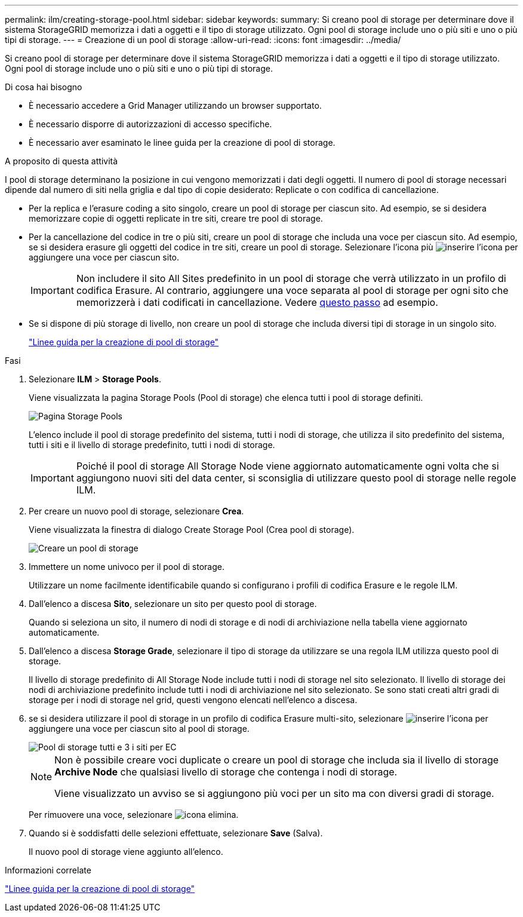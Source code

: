 ---
permalink: ilm/creating-storage-pool.html 
sidebar: sidebar 
keywords:  
summary: Si creano pool di storage per determinare dove il sistema StorageGRID memorizza i dati a oggetti e il tipo di storage utilizzato. Ogni pool di storage include uno o più siti e uno o più tipi di storage. 
---
= Creazione di un pool di storage
:allow-uri-read: 
:icons: font
:imagesdir: ../media/


[role="lead"]
Si creano pool di storage per determinare dove il sistema StorageGRID memorizza i dati a oggetti e il tipo di storage utilizzato. Ogni pool di storage include uno o più siti e uno o più tipi di storage.

.Di cosa hai bisogno
* È necessario accedere a Grid Manager utilizzando un browser supportato.
* È necessario disporre di autorizzazioni di accesso specifiche.
* È necessario aver esaminato le linee guida per la creazione di pool di storage.


.A proposito di questa attività
I pool di storage determinano la posizione in cui vengono memorizzati i dati degli oggetti. Il numero di pool di storage necessari dipende dal numero di siti nella griglia e dal tipo di copie desiderato: Replicate o con codifica di cancellazione.

* Per la replica e l'erasure coding a sito singolo, creare un pool di storage per ciascun sito. Ad esempio, se si desidera memorizzare copie di oggetti replicate in tre siti, creare tre pool di storage.
* Per la cancellazione del codice in tre o più siti, creare un pool di storage che includa una voce per ciascun sito. Ad esempio, se si desidera erasure gli oggetti del codice in tre siti, creare un pool di storage. Selezionare l'icona più image:../media/icon_plus_sign_black_on_white.gif["inserire l'icona"] per aggiungere una voce per ciascun sito.
+

IMPORTANT: Non includere il sito All Sites predefinito in un pool di storage che verrà utilizzato in un profilo di codifica Erasure. Al contrario, aggiungere una voce separata al pool di storage per ogni sito che memorizzerà i dati codificati in cancellazione. Vedere <<entries,questo passo>> ad esempio.

* Se si dispone di più storage di livello, non creare un pool di storage che includa diversi tipi di storage in un singolo sito.
+
link:guidelines-for-creating-storage-pools.html["Linee guida per la creazione di pool di storage"]



.Fasi
. Selezionare *ILM* > *Storage Pools*.
+
Viene visualizzata la pagina Storage Pools (Pool di storage) che elenca tutti i pool di storage definiti.

+
image::../media/storage_pools_page.png[Pagina Storage Pools]

+
L'elenco include il pool di storage predefinito del sistema, tutti i nodi di storage, che utilizza il sito predefinito del sistema, tutti i siti e il livello di storage predefinito, tutti i nodi di storage.

+

IMPORTANT: Poiché il pool di storage All Storage Node viene aggiornato automaticamente ogni volta che si aggiungono nuovi siti del data center, si sconsiglia di utilizzare questo pool di storage nelle regole ILM.

. Per creare un nuovo pool di storage, selezionare *Crea*.
+
Viene visualizzata la finestra di dialogo Create Storage Pool (Crea pool di storage).

+
image::../media/create_storage_pool.png[Creare un pool di storage]

. Immettere un nome univoco per il pool di storage.
+
Utilizzare un nome facilmente identificabile quando si configurano i profili di codifica Erasure e le regole ILM.

. Dall'elenco a discesa *Sito*, selezionare un sito per questo pool di storage.
+
Quando si seleziona un sito, il numero di nodi di storage e di nodi di archiviazione nella tabella viene aggiornato automaticamente.

. Dall'elenco a discesa *Storage Grade*, selezionare il tipo di storage da utilizzare se una regola ILM utilizza questo pool di storage.
+
Il livello di storage predefinito di All Storage Node include tutti i nodi di storage nel sito selezionato. Il livello di storage dei nodi di archiviazione predefinito include tutti i nodi di archiviazione nel sito selezionato. Se sono stati creati altri gradi di storage per i nodi di storage nel grid, questi vengono elencati nell'elenco a discesa.

. [[entry]]se si desidera utilizzare il pool di storage in un profilo di codifica Erasure multi-sito, selezionare image:../media/icon_plus_sign_black_on_white.gif["inserire l'icona"] per aggiungere una voce per ciascun sito al pool di storage.
+
image::../media/storage_pools_all_3_sites_for_ec.png[Pool di storage tutti e 3 i siti per EC]

+
[NOTE]
====
Non è possibile creare voci duplicate o creare un pool di storage che includa sia il livello di storage *Archive Node* che qualsiasi livello di storage che contenga i nodi di storage.

Viene visualizzato un avviso se si aggiungono più voci per un sito ma con diversi gradi di storage.

====
+
Per rimuovere una voce, selezionare image:../media/icon_nms_delete_new.gif["icona elimina"].

. Quando si è soddisfatti delle selezioni effettuate, selezionare *Save* (Salva).
+
Il nuovo pool di storage viene aggiunto all'elenco.



.Informazioni correlate
link:guidelines-for-creating-storage-pools.html["Linee guida per la creazione di pool di storage"]
